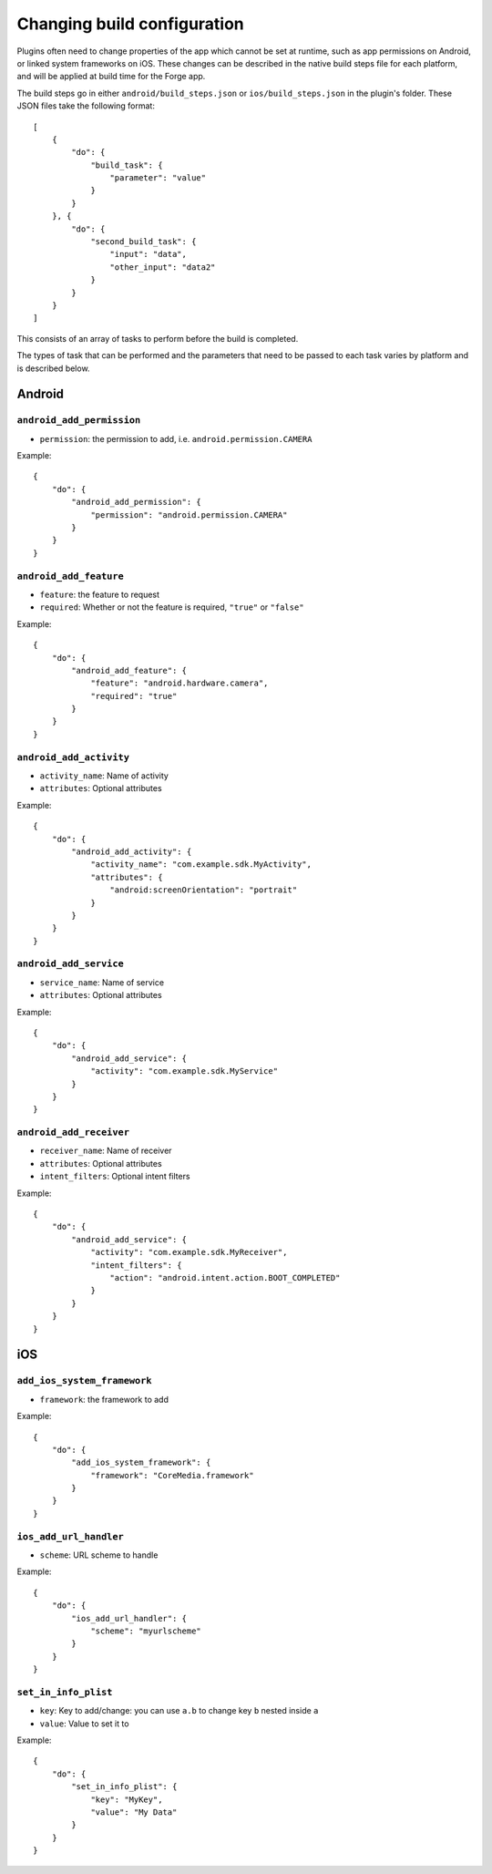 .. _native_plugins_native_build_steps:

Changing build configuration
============================

Plugins often need to change properties of the app which cannot be set at
runtime, such as app permissions on Android, or linked system frameworks on
iOS. These changes can be described in the native build steps file for each
platform, and will be applied at build time for the Forge app.

The build steps go in either ``android/build_steps.json`` or ``ios/build_steps.json`` in the plugin's folder. These JSON files take the following format::

    [
        {
            "do": {
                "build_task": {
                    "parameter": "value"
                }
            }
        }, {
            "do": {
                "second_build_task": {
                    "input": "data",
                    "other_input": "data2"
                }
            }
        }
    ]

This consists of an array of tasks to perform before the build is completed.

The types of task that can be performed and the parameters that need to be
passed to each task varies by platform and is described below.

Android
-------

``android_add_permission``
~~~~~~~~~~~~~~~~~~~~~~~~~~

* ``permission``: the permission to add, i.e. ``android.permission.CAMERA``

Example::

    {
        "do": {
            "android_add_permission": {
                "permission": "android.permission.CAMERA"
            }
        }
    }

``android_add_feature``
~~~~~~~~~~~~~~~~~~~~~~~

* ``feature``: the feature to request
* ``required``: Whether or not the feature is required, ``"true"`` or
  ``"false"``

Example::

    {
        "do": {
            "android_add_feature": {
                "feature": "android.hardware.camera",
                "required": "true"
            }
        }
    }

``android_add_activity``
~~~~~~~~~~~~~~~~~~~~~~~~

* ``activity_name``: Name of activity
* ``attributes``: Optional attributes

Example::

    {
        "do": {
            "android_add_activity": {
                "activity_name": "com.example.sdk.MyActivity",
                "attributes": {
                    "android:screenOrientation": "portrait"
                }
            }
        }
    }


``android_add_service``
~~~~~~~~~~~~~~~~~~~~~~~

* ``service_name``: Name of service
* ``attributes``: Optional attributes

Example::

    {
        "do": {
            "android_add_service": {
                "activity": "com.example.sdk.MyService"
            }
        }
    }

``android_add_receiver``
~~~~~~~~~~~~~~~~~~~~~~~~

* ``receiver_name``: Name of receiver
* ``attributes``: Optional attributes
* ``intent_filters``: Optional intent filters

Example::

    {
        "do": {
            "android_add_service": {
                "activity": "com.example.sdk.MyReceiver",
                "intent_filters": {
                    "action": "android.intent.action.BOOT_COMPLETED"
                }
            }
        }
    }

iOS
---

``add_ios_system_framework``
~~~~~~~~~~~~~~~~~~~~~~~~~~~~

* ``framework``: the framework to add

Example::

    {
        "do": {
            "add_ios_system_framework": {
                "framework": "CoreMedia.framework"
            }
        }
    }

``ios_add_url_handler``
~~~~~~~~~~~~~~~~~~~~~~~

* ``scheme``: URL scheme to handle

Example::

    {
        "do": {
            "ios_add_url_handler": {
                "scheme": "myurlscheme"
            }
        }
    }


``set_in_info_plist``
~~~~~~~~~~~~~~~~~~~~~

* ``key``: Key to add/change: you can use ``a.b`` to change key ``b`` nested inside ``a``
* ``value``: Value to set it to

Example::

    {
        "do": {
            "set_in_info_plist": {
                "key": "MyKey",
                "value": "My Data"
            }
        }
    }
